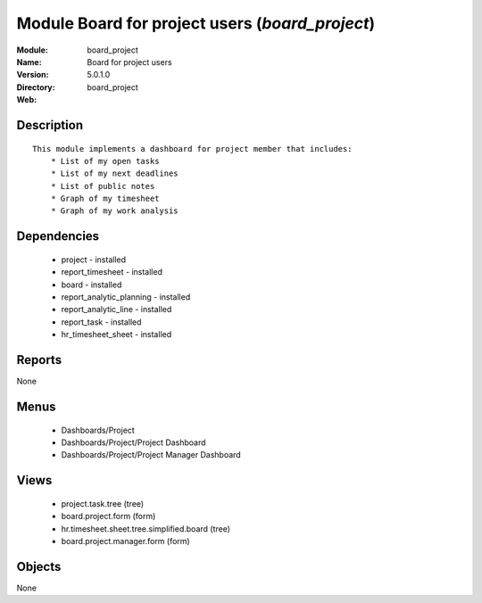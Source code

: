 
Module Board for project users (*board_project*)
================================================
:Module: board_project
:Name: Board for project users
:Version: 5.0.1.0
:Directory: board_project
:Web: 

Description
-----------

::

  This module implements a dashboard for project member that includes:
      * List of my open tasks
      * List of my next deadlines
      * List of public notes
      * Graph of my timesheet
      * Graph of my work analysis

Dependencies
------------

 * project - installed
 * report_timesheet - installed
 * board - installed
 * report_analytic_planning - installed
 * report_analytic_line - installed
 * report_task - installed
 * hr_timesheet_sheet - installed

Reports
-------

None


Menus
-------

 * Dashboards/Project
 * Dashboards/Project/Project Dashboard
 * Dashboards/Project/Project Manager Dashboard

Views
-----

 * project.task.tree (tree)
 * board.project.form (form)
 * hr.timesheet.sheet.tree.simplified.board (tree)
 * board.project.manager.form (form)


Objects
-------

None

